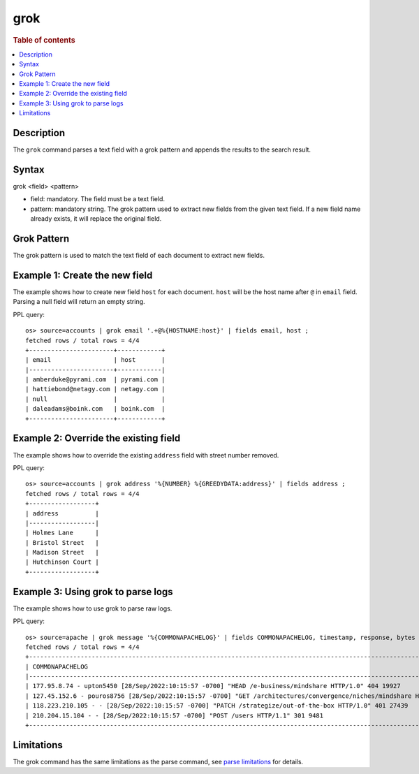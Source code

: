 =============
grok
=============

.. rubric:: Table of contents

.. contents::
   :local:
   :depth: 2


Description
============

The ``grok`` command parses a text field with a grok pattern and appends the results to the search result.


Syntax
============
grok <field> <pattern>

* field: mandatory. The field must be a text field.
* pattern: mandatory string. The grok pattern used to extract new fields from the given text field. If a new field name already exists, it will replace the original field.

Grok Pattern
============

The grok pattern is used to match the text field of each document to extract new fields.

Example 1: Create the new field
===============================

The example shows how to create new field ``host`` for each document. ``host`` will be the host name after ``@`` in ``email`` field. Parsing a null field will return an empty string.

PPL query::

    os> source=accounts | grok email '.+@%{HOSTNAME:host}' | fields email, host ;
    fetched rows / total rows = 4/4
    +-----------------------+------------+
    | email                 | host       |
    |-----------------------+------------|
    | amberduke@pyrami.com  | pyrami.com |
    | hattiebond@netagy.com | netagy.com |
    | null                  |            |
    | daleadams@boink.com   | boink.com  |
    +-----------------------+------------+


Example 2: Override the existing field
======================================

The example shows how to override the existing ``address`` field with street number removed.

PPL query::

    os> source=accounts | grok address '%{NUMBER} %{GREEDYDATA:address}' | fields address ;
    fetched rows / total rows = 4/4
    +------------------+
    | address          |
    |------------------|
    | Holmes Lane      |
    | Bristol Street   |
    | Madison Street   |
    | Hutchinson Court |
    +------------------+

Example 3: Using grok to parse logs
===================================

The example shows how to use grok to parse raw logs.

PPL query::

    os> source=apache | grok message '%{COMMONAPACHELOG}' | fields COMMONAPACHELOG, timestamp, response, bytes ;
    fetched rows / total rows = 4/4
    +-----------------------------------------------------------------------------------------------------------------------------+----------------------------+----------+-------+
    | COMMONAPACHELOG                                                                                                             | timestamp                  | response | bytes |
    |-----------------------------------------------------------------------------------------------------------------------------+----------------------------+----------+-------|
    | 177.95.8.74 - upton5450 [28/Sep/2022:10:15:57 -0700] "HEAD /e-business/mindshare HTTP/1.0" 404 19927                        | 28/Sep/2022:10:15:57 -0700 | 404      | 19927 |
    | 127.45.152.6 - pouros8756 [28/Sep/2022:10:15:57 -0700] "GET /architectures/convergence/niches/mindshare HTTP/1.0" 100 28722 | 28/Sep/2022:10:15:57 -0700 | 100      | 28722 |
    | 118.223.210.105 - - [28/Sep/2022:10:15:57 -0700] "PATCH /strategize/out-of-the-box HTTP/1.0" 401 27439                      | 28/Sep/2022:10:15:57 -0700 | 401      | 27439 |
    | 210.204.15.104 - - [28/Sep/2022:10:15:57 -0700] "POST /users HTTP/1.1" 301 9481                                             | 28/Sep/2022:10:15:57 -0700 | 301      | 9481  |
    +-----------------------------------------------------------------------------------------------------------------------------+----------------------------+----------+-------+

Limitations
===========

The grok command has the same limitations as the parse command, see `parse limitations <./parse.rst#Limitations>`_ for details.
